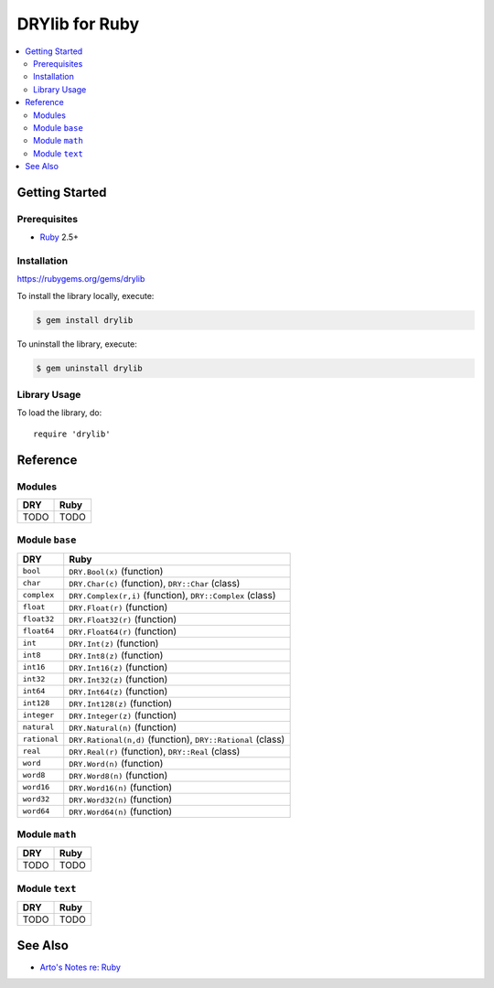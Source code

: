 .. index:: pair: Ruby; language
.. highlight:: ruby

***************
DRYlib for Ruby
***************

.. contents::
   :local:
   :backlinks: entry
   :depth: 2

Getting Started
===============

Prerequisites
-------------

- `Ruby <https://en.wikipedia.org/wiki/Ruby_(programming_language)>`__ 2.5+

Installation
------------

https://rubygems.org/gems/drylib

To install the library locally, execute:

.. code-block:: bash

   $ gem install drylib

To uninstall the library, execute:

.. code-block:: bash

   $ gem uninstall drylib

Library Usage
-------------

To load the library, do::

   require 'drylib'

Reference
=========

Modules
-------

======================================= ========================================
DRY                                     Ruby
======================================= ========================================
TODO                                    TODO
======================================= ========================================

Module ``base``
---------------

======================================= ========================================
DRY                                     Ruby
======================================= ========================================
``bool``                                ``DRY.Bool(x)`` (function)
``char``                                ``DRY.Char(c)`` (function), ``DRY::Char`` (class)
``complex``                             ``DRY.Complex(r,i)`` (function), ``DRY::Complex`` (class)
``float``                               ``DRY.Float(r)`` (function)
``float32``                             ``DRY.Float32(r)`` (function)
``float64``                             ``DRY.Float64(r)`` (function)
``int``                                 ``DRY.Int(z)`` (function)
``int8``                                ``DRY.Int8(z)`` (function)
``int16``                               ``DRY.Int16(z)`` (function)
``int32``                               ``DRY.Int32(z)`` (function)
``int64``                               ``DRY.Int64(z)`` (function)
``int128``                              ``DRY.Int128(z)`` (function)
``integer``                             ``DRY.Integer(z)`` (function)
``natural``                             ``DRY.Natural(n)`` (function)
``rational``                            ``DRY.Rational(n,d)`` (function), ``DRY::Rational`` (class)
``real``                                ``DRY.Real(r)`` (function), ``DRY::Real`` (class)
``word``                                ``DRY.Word(n)`` (function)
``word8``                               ``DRY.Word8(n)`` (function)
``word16``                              ``DRY.Word16(n)`` (function)
``word32``                              ``DRY.Word32(n)`` (function)
``word64``                              ``DRY.Word64(n)`` (function)
======================================= ========================================

Module ``math``
---------------

======================================= ========================================
DRY                                     Ruby
======================================= ========================================
TODO                                    TODO
======================================= ========================================

Module ``text``
---------------

======================================= ========================================
DRY                                     Ruby
======================================= ========================================
TODO                                    TODO
======================================= ========================================

See Also
========

- `Arto's Notes re: Ruby <http://ar.to/notes/ruby>`__
